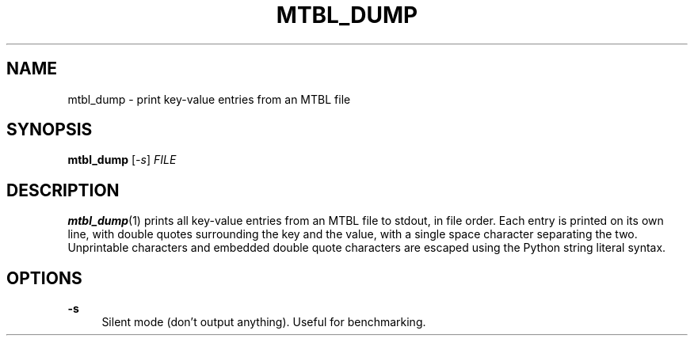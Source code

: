 '\" t
.\"     Title: mtbl_dump
.\"    Author: [FIXME: author] [see http://docbook.sf.net/el/author]
.\" Generator: DocBook XSL Stylesheets v1.79.1 <http://docbook.sf.net/>
.\"      Date: 04/01/2019
.\"    Manual: \ \&
.\"    Source: \ \&
.\"  Language: English
.\"
.TH "MTBL_DUMP" "1" "04/01/2019" "\ \&" "\ \&"
.\" -----------------------------------------------------------------
.\" * Define some portability stuff
.\" -----------------------------------------------------------------
.\" ~~~~~~~~~~~~~~~~~~~~~~~~~~~~~~~~~~~~~~~~~~~~~~~~~~~~~~~~~~~~~~~~~
.\" http://bugs.debian.org/507673
.\" http://lists.gnu.org/archive/html/groff/2009-02/msg00013.html
.\" ~~~~~~~~~~~~~~~~~~~~~~~~~~~~~~~~~~~~~~~~~~~~~~~~~~~~~~~~~~~~~~~~~
.ie \n(.g .ds Aq \(aq
.el       .ds Aq '
.\" -----------------------------------------------------------------
.\" * set default formatting
.\" -----------------------------------------------------------------
.\" disable hyphenation
.nh
.\" disable justification (adjust text to left margin only)
.ad l
.\" -----------------------------------------------------------------
.\" * MAIN CONTENT STARTS HERE *
.\" -----------------------------------------------------------------
.SH "NAME"
mtbl_dump \- print key\-value entries from an MTBL file
.SH "SYNOPSIS"
.sp
\fBmtbl_dump\fR [\fI\-s\fR] \fIFILE\fR
.SH "DESCRIPTION"
.sp
\fBmtbl_dump\fR(1) prints all key\-value entries from an MTBL file to stdout, in file order\&. Each entry is printed on its own line, with double quotes surrounding the key and the value, with a single space character separating the two\&. Unprintable characters and embedded double quote characters are escaped using the Python string literal syntax\&.
.SH "OPTIONS"
.PP
\fB\-s\fR
.RS 4
Silent mode (don\(cqt output anything)\&. Useful for benchmarking\&.
.RE
